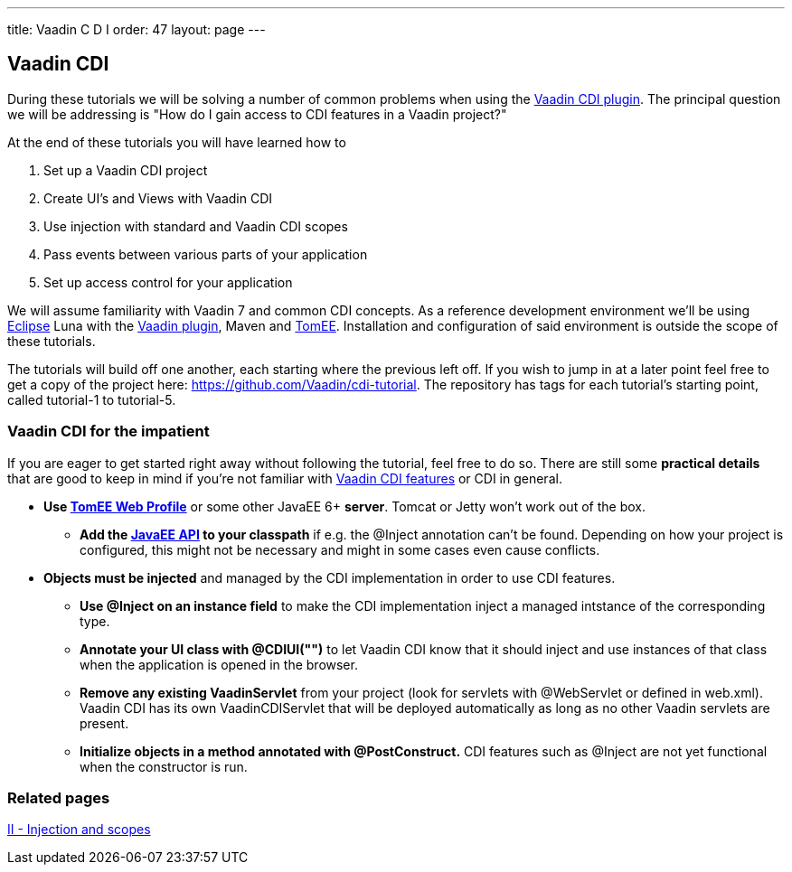 ---
title: Vaadin C D I
order: 47
layout: page
---

[[vaadin-cdi]]
Vaadin CDI
----------

During these tutorials we will be solving a number of common problems
when using the https://vaadin.com/directory/component/vaadin-cdi[Vaadin CDI plugin].
The principal question we will be addressing is "How do I gain access to
CDI features in a Vaadin project?"

At the end of these tutorials you will have learned how to

1.  Set up a Vaadin CDI project +
2.  Create UI's and Views with Vaadin CDI +
3.  Use injection with standard and Vaadin CDI scopes +
4.  Pass events between various parts of your application +
5.  Set up access control for your application

We will assume familiarity with Vaadin 7 and common CDI concepts. As a
reference development environment we'll be using
http://www.eclipse.org/downloads/[Eclipse] Luna with the
http://marketplace.eclipse.org/content/vaadin-plugin-eclipse[Vaadin
plugin], Maven and http://tomee.apache.org/apache-tomee.html[TomEE].
Installation and configuration of said environment is outside the scope
of these tutorials.

The tutorials will build off one another, each starting where the
previous left off. If you wish to jump in at a later point feel free to
get a copy of the project here: https://github.com/Vaadin/cdi-tutorial.
The repository has tags for each tutorial's starting point, called
tutorial-1 to tutorial-5.

[[vaadin-cdi-for-the-impatient]]
Vaadin CDI for the impatient
~~~~~~~~~~~~~~~~~~~~~~~~~~~~

If you are eager to get started right away without following the
tutorial, feel free to do so. There are still some *practical details*
that are good to keep in mind if you're not familiar with
https://vaadin.com/directory/component/vaadin-cdi[Vaadin CDI features] or CDI in
general.

* *Use http://tomee.apache.org/downloads.html[TomEE Web Profile]* or
some other JavaEE 6+ *server*. Tomcat or Jetty won't work out of the
box.
** *Add the http://mvnrepository.com/artifact/javax/javaee-api[JavaEE
API] to your classpath* if e.g. the @Inject annotation can't be
found. Depending on how your project is configured, this might not be
necessary and might in some cases even cause conflicts. +
* *Objects must be injected* and managed by the CDI implementation in
order to use CDI features.
** *Use @Inject on an instance field* to make the CDI implementation
inject a managed intstance of the corresponding type.
** *Annotate your UI class with @CDIUI("")* to let Vaadin CDI know that
it should inject and use instances of that class when the application is
opened in the browser.
** *Remove any existing VaadinServlet* from your project (look for
servlets with @WebServlet or defined in web.xml). Vaadin CDI has its own
VaadinCDIServlet that will be deployed automatically as long as no other
Vaadin servlets are present.
** *Initialize objects in a method annotated with @PostConstruct.* CDI
features such as @Inject are not yet functional when the constructor is
run.

[[related-pages]]
Related pages
~~~~~~~~~~~~~

link:IIInjectionAndScopes.asciidoc[II - Injection and scopes]
